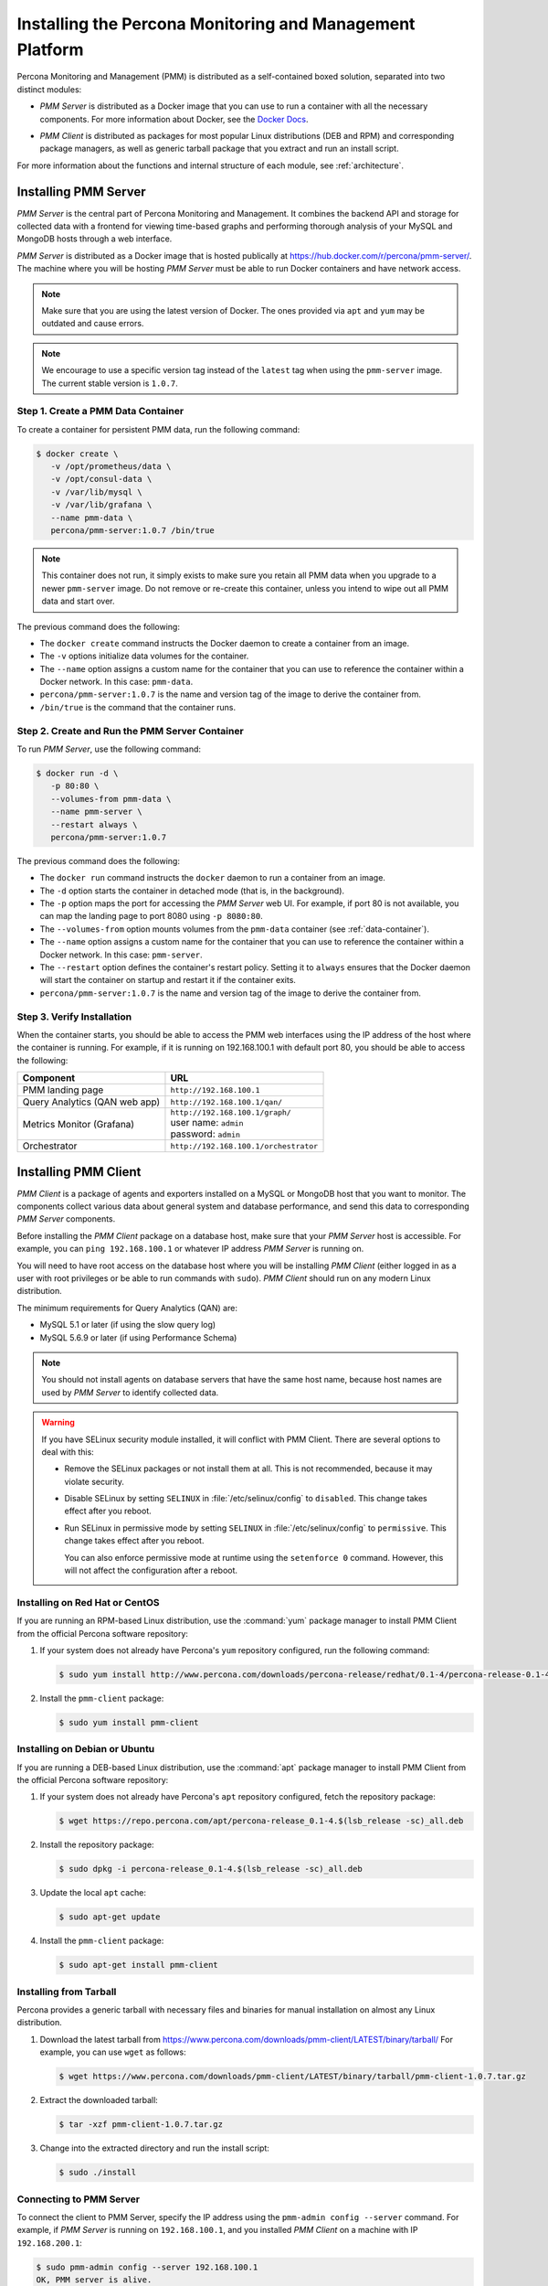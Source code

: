 .. _install:

=========================================================
Installing the Percona Monitoring and Management Platform
=========================================================

Percona Monitoring and Management (PMM) is distributed
as a self-contained boxed solution, separated into two distinct modules:

* *PMM Server* is distributed as a Docker image
  that you can use to run a container with all the necessary components.
  For more information about Docker,
  see the `Docker Docs`_.

.. _`Docker Docs`: https://docs.docker.com/

* *PMM Client* is distributed as packages for most popular Linux distributions
  (DEB and RPM) and corresponding package managers,
  as well as generic tarball package
  that you extract and run an install script.

For more information about the functions
and internal structure of each module, see :ref:`architecture`.

Installing PMM Server
=====================

*PMM Server* is the central part of Percona Monitoring and Management.
It combines the backend API and storage for collected data
with a frontend for viewing time-based graphs
and performing thorough analysis of your MySQL and MongoDB hosts
through a web interface.

*PMM Server* is distributed as a Docker image
that is hosted publically at https://hub.docker.com/r/percona/pmm-server/.
The machine where you will be hosting *PMM Server*
must be able to run Docker containers and have network access.

.. note:: Make sure that you are using the latest version of Docker.
   The ones provided via ``apt`` and ``yum``
   may be outdated and cause errors.

.. note:: We encourage to use a specific version tag
   instead of the ``latest`` tag
   when using the ``pmm-server`` image.
   The current stable version is ``1.0.7``.

.. _data-container:

Step 1. Create a PMM Data Container
-----------------------------------

To create a container for persistent PMM data, run the following command:

.. code-block:: bash

   $ docker create \
      -v /opt/prometheus/data \
      -v /opt/consul-data \
      -v /var/lib/mysql \
      -v /var/lib/grafana \
      --name pmm-data \
      percona/pmm-server:1.0.7 /bin/true

.. note:: This container does not run,
   it simply exists to make sure you retain all PMM data
   when you upgrade to a newer ``pmm-server`` image.
   Do not remove or re-create this container,
   unless you intend to wipe out all PMM data and start over.

The previous command does the following:

* The ``docker create`` command instructs the Docker daemon
  to create a container from an image.

* The ``-v`` options initialize data volumes for the container.

* The ``--name`` option assigns a custom name for the container
  that you can use to reference the container within a Docker network.
  In this case: ``pmm-data``.

* ``percona/pmm-server:1.0.7`` is the name and version tag of the image
  to derive the container from.

* ``/bin/true`` is the command that the container runs.

.. _server-container:

Step 2. Create and Run the PMM Server Container
-----------------------------------------------

To run *PMM Server*, use the following command:

.. code-block:: bash

   $ docker run -d \
      -p 80:80 \
      --volumes-from pmm-data \
      --name pmm-server \
      --restart always \
      percona/pmm-server:1.0.7

The previous command does the following:

* The ``docker run`` command instructs the ``docker`` daemon
  to run a container from an image.

* The ``-d`` option starts the container in detached mode
  (that is, in the background).

* The ``-p`` option maps the port for accessing the *PMM Server* web UI.
  For example, if port 80 is not available,
  you can map the landing page to port 8080 using ``-p 8080:80``.

* The ``--volumes-from`` option mounts volumes
  from the ``pmm-data`` container (see :ref:`data-container`).

* The ``--name`` option assigns a custom name for the container
  that you can use to reference the container within a Docker network.
  In this case: ``pmm-server``.

* The ``--restart`` option defines the container's restart policy.
  Setting it to ``always`` ensures that the Docker daemon
  will start the container on startup
  and restart it if the container exits.

* ``percona/pmm-server:1.0.7`` is the name and version tag of the image
  to derive the container from.

Step 3. Verify Installation
---------------------------

When the container starts,
you should be able to access the PMM web interfaces
using the IP address of the host where the container is running.
For example, if it is running on 192.168.100.1 with default port 80,
you should be able to access the following:

==================================== ======================================
Component                            URL
==================================== ======================================
PMM landing page                     ``http://192.168.100.1``
Query Analytics (QAN web app)        ``http://192.168.100.1/qan/``
Metrics Monitor (Grafana)            | ``http://192.168.100.1/graph/``
                                     | user name: ``admin``
                                     | password: ``admin``
Orchestrator                         ``http://192.168.100.1/orchestrator``
==================================== ======================================

.. _client-install:

Installing PMM Client
=====================

*PMM Client* is a package of agents and exporters
installed on a MySQL or MongoDB host that you want to monitor.
The components collect various data
about general system and database performance,
and send this data to corresponding *PMM Server* components.

Before installing the *PMM Client* package on a database host,
make sure that your *PMM Server* host is accessible.
For example, you can ``ping 192.168.100.1``
or whatever IP address *PMM Server* is running on.

You will need to have root access on the database host
where you will be installing *PMM Client*
(either logged in as a user with root privileges
or be able to run commands with ``sudo``).
*PMM Client* should run on any modern Linux distribution.

The minimum requirements for Query Analytics (QAN) are:

* MySQL 5.1 or later (if using the slow query log)
* MySQL 5.6.9 or later (if using Performance Schema)

.. note:: You should not install agents on database servers
   that have the same host name,
   because host names are used by *PMM Server* to identify collected data.

.. warning:: If you have SELinux security module installed,
   it will conflict with PMM Client.
   There are several options to deal with this:

   * Remove the SELinux packages or not install them at all.
     This is not recommended, because it may violate security.

   * Disable SELinux by setting ``SELINUX``
     in :file:`/etc/selinux/config` to ``disabled``.
     This change takes effect after you reboot.

   * Run SELinux in permissive mode by setting ``SELINUX``
     in :file:`/etc/selinux/config` to ``permissive``.
     This change takes effect after you reboot.

     You can also enforce permissive mode at runtime
     using the ``setenforce 0`` command.
     However, this will not affect the configuration after a reboot.

Installing on Red Hat or CentOS
-------------------------------

If you are running an RPM-based Linux distribution,
use the :command:`yum` package manager
to install PMM Client from the official Percona software repository:

1. If your system does not already have
   Percona's ``yum`` repository configured,
   run the following command:

   .. code-block:: bash

      $ sudo yum install http://www.percona.com/downloads/percona-release/redhat/0.1-4/percona-release-0.1-4.noarch.rpm

#. Install the ``pmm-client`` package:

   .. code-block:: bash

      $ sudo yum install pmm-client

Installing on Debian or Ubuntu
------------------------------

If you are running a DEB-based Linux distribution,
use the :command:`apt` package manager
to install PMM Client from the official Percona software repository:

1. If your system does not already have
   Percona's ``apt`` repository configured,
   fetch the repository package:

   .. code-block:: bash

      $ wget https://repo.percona.com/apt/percona-release_0.1-4.$(lsb_release -sc)_all.deb

#. Install the repository package:

   .. code-block:: bash

      $ sudo dpkg -i percona-release_0.1-4.$(lsb_release -sc)_all.deb

#. Update the local ``apt`` cache:

   .. code-block:: bash

      $ sudo apt-get update

#. Install the ``pmm-client`` package:

   .. code-block:: bash

      $ sudo apt-get install pmm-client

Installing from Tarball
-----------------------

Percona provides a generic tarball with necessary files and binaries
for manual installation on almost any Linux distribution.

1. Download the latest tarball
   from https://www.percona.com/downloads/pmm-client/LATEST/binary/tarball/
   For example, you can use ``wget`` as follows:

   .. code-block:: bash

      $ wget https://www.percona.com/downloads/pmm-client/LATEST/binary/tarball/pmm-client-1.0.7.tar.gz

2. Extract the downloaded tarball:

   .. code-block:: bash

      $ tar -xzf pmm-client-1.0.7.tar.gz

3. Change into the extracted directory and run the install script:

   .. code-block:: bash

      $ sudo ./install

.. _connect-to-pmm-server:

Connecting to PMM Server
------------------------

To connect the client to PMM Server,
specify the IP address using the ``pmm-admin config --server`` command.
For example, if *PMM Server* is running on ``192.168.100.1``,
and you installed *PMM Client* on a machine with IP ``192.168.200.1``:

.. code-block:: bash

   $ sudo pmm-admin config --server 192.168.100.1
   OK, PMM server is alive.

   PMM Server      | 192.168.100.1
   Client Name     | ubuntu-amd64
   Client Address  | 192.168.200.1

.. note:: If you changed the default port 80
   when `creating the PMM Server container <server-container>`_,
   specify it after the server's IP address. For example:

   .. code-block:: bash

      $ sudo pmm-admin config --server 192.168.100.1:8080

For more information, run ``pmm-admin config --help``

Starting Data Collection
------------------------

To enable data collection, use the ``pmm-admin add`` command.

For general system metrics, MySQL metrics, and query analytics:

.. code-block:: bash

   $ sudo pmm-admin add mysql

For general system metrics and MongoDB metrics:

.. code-block:: bash

   $ sudo pmm-admin add mongodb

For ProxySQL performance metrics:

.. code-block:: bash

   $ sudo pmm-admin add proxysql:metrics

To see what is being monitored:

.. code-block:: bash

   $ sudo pmm-admin list

For example, if you enable general OS and MongoDB metrics monitoring,
output should be similar to the following:

.. code-block:: bash

   $ sudo pmm-admin list
   pmm-admin 1.0.7

   PMM Server      | 192.168.100.1
   Client Name     | ubuntu-amd64
   Client Address  | 192.168.200.1
   Service manager | linux-systemd

   ---------------- ------------- ------------ -------- --------------- --------
   METRIC SERVICE   NAME          CLIENT PORT  RUNNING  DATA SOURCE     OPTIONS
   ---------------- ------------- ------------ -------- --------------- --------
   linux:metrics    ubuntu-amd64  42000        YES      -
   mongodb:metrics  ubuntu-amd64  42003        YES      localhost:27017

For more information about adding instances, run ``pmm-admin add --help``.

For more information about managing *PMM Client* with the ``pmm-admin`` tool,
see :ref:`pmm-admin`.

.. _remove-server:

Removing PMM Server
===================

1. :ref:`Remove all PMM clients <remove-client>`

#. Stop and remove the ``pmm-server`` container:

   .. code-block:: bash

      $ docker stop pmm-server && docker rm pmm-server

#. If you also want to discard all collected data,
   remove the ``pmm-data`` container:

   .. code-block:: bash

      $ docker rm pmm-data

.. _upgrade-server:

Upgrading PMM Server
====================

When a newer version of *PMM Server* image becomes available:

1. Stop and remove the ``pmm-server`` container:

   .. code-block:: bash

      $ docker stop pmm-server && docker rm pmm-server

2. Create and run from the image with the new version tag,
   as described in :ref:`server-container`.

.. warning:: Do not remove the ``pmm-data`` container when upgrading,
   if you want to keep all collected data.

.. _remove-client:

Removing PMM Client
===================

1. Remove all monitored instances as described in :ref:`pmm-admin-rm`.

2. Change into the directory with the extracted *PMM Client* tarball
   and run:

   .. code-block:: bash

      $ sudo ./uninstall

.. note::

   * If you installed using RPM packages:

     .. code-block:: bash

        $ rpm -e pmm-client

   * If you installed using YUM:

     .. code-block:: bash

        $ yum remove pmm-client

   * If you installed using DEB packages:

     .. code-block:: bash

        $ dpkg -r pmm-client

   * If you installed using APT:

     .. code-block:: bash

        $ apt-get remove pmm-client

.. _upgrade-client:

Upgrading PMM Client
====================

When a newer version of *PMM Client* becomes available:

1. :ref:`Remove PMM Client <remove-client>`.

2. Download and install the *PMM Client* package
   as described :ref:`here <client-install>`.

.. rubric:: References

